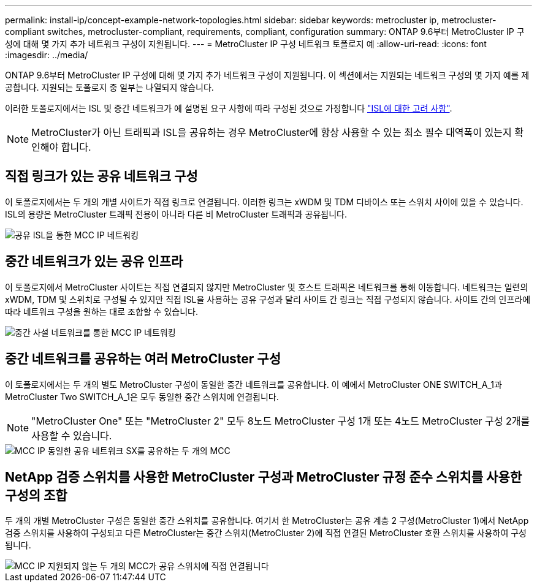 ---
permalink: install-ip/concept-example-network-topologies.html 
sidebar: sidebar 
keywords: metrocluster ip, metrocluster-compliant switches, metrocluster-compliant, requirements, compliant, configuration 
summary: ONTAP 9.6부터 MetroCluster IP 구성에 대해 몇 가지 추가 네트워크 구성이 지원됩니다. 
---
= MetroCluster IP 구성 네트워크 토폴로지 예
:allow-uri-read: 
:icons: font
:imagesdir: ../media/


[role="lead"]
ONTAP 9.6부터 MetroCluster IP 구성에 대해 몇 가지 추가 네트워크 구성이 지원됩니다. 이 섹션에서는 지원되는 네트워크 구성의 몇 가지 예를 제공합니다. 지원되는 토폴로지 중 일부는 나열되지 않습니다.

이러한 토폴로지에서는 ISL 및 중간 네트워크가 에 설명된 요구 사항에 따라 구성된 것으로 가정합니다 link:concept-requirements-isls.html["ISL에 대한 고려 사항"].


NOTE: MetroCluster가 아닌 트래픽과 ISL을 공유하는 경우 MetroCluster에 항상 사용할 수 있는 최소 필수 대역폭이 있는지 확인해야 합니다.



== 직접 링크가 있는 공유 네트워크 구성

이 토폴로지에서는 두 개의 개별 사이트가 직접 링크로 연결됩니다. 이러한 링크는 xWDM 및 TDM 디바이스 또는 스위치 사이에 있을 수 있습니다. ISL의 용량은 MetroCluster 트래픽 전용이 아니라 다른 비 MetroCluster 트래픽과 공유됩니다.

image::../media/mcc_ip_networking_with_shared_isls.gif[공유 ISL을 통한 MCC IP 네트워킹]



== 중간 네트워크가 있는 공유 인프라

이 토폴로지에서 MetroCluster 사이트는 직접 연결되지 않지만 MetroCluster 및 호스트 트래픽은 네트워크를 통해 이동합니다.
네트워크는 일련의 xWDM, TDM 및 스위치로 구성될 수 있지만 직접 ISL을 사용하는 공유 구성과 달리 사이트 간 링크는 직접 구성되지 않습니다. 사이트 간의 인프라에 따라 네트워크 구성을 원하는 대로 조합할 수 있습니다.

image::../media/mcc_ip_networking_with_intermediate_private_networks.gif[중간 사설 네트워크를 통한 MCC IP 네트워킹]



== 중간 네트워크를 공유하는 여러 MetroCluster 구성

이 토폴로지에서는 두 개의 별도 MetroCluster 구성이 동일한 중간 네트워크를 공유합니다. 이 예에서 MetroCluster ONE SWITCH_A_1과 MetroCluster Two SWITCH_A_1은 모두 동일한 중간 스위치에 연결됩니다.


NOTE: "MetroCluster One" 또는 "MetroCluster 2" 모두 8노드 MetroCluster 구성 1개 또는 4노드 MetroCluster 구성 2개를 사용할 수 있습니다.

image::../media/mcc_ip_two_mccs_sharing_the_same_shared_network_sx.gif[MCC IP 동일한 공유 네트워크 SX를 공유하는 두 개의 MCC]



== NetApp 검증 스위치를 사용한 MetroCluster 구성과 MetroCluster 규정 준수 스위치를 사용한 구성의 조합

두 개의 개별 MetroCluster 구성은 동일한 중간 스위치를 공유합니다. 여기서 한 MetroCluster는 공유 계층 2 구성(MetroCluster 1)에서 NetApp 검증 스위치를 사용하여 구성되고 다른 MetroCluster는 중간 스위치(MetroCluster 2)에 직접 연결된 MetroCluster 호환 스위치를 사용하여 구성됩니다.

image::../media/mcc_ip_unsupported_two_mccs_direct_to_shared_switches.png[MCC IP 지원되지 않는 두 개의 MCC가 공유 스위치에 직접 연결됩니다]
